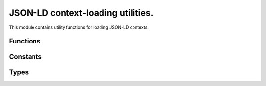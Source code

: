 .. _context:

JSON-LD context-loading utilities.
==================================

.. py:module:: sssom.context
   :synopsis: Utilities for loading JSON-LD contexts.

This module contains utility functions for loading JSON-LD contexts.

Functions
---------

.. py:function:: get_converter() -> Converter
   :module: sssom.context

   Get a converter that is used to convert prefixes into URIs. This function is decorated 
   with the `functools.lru_cache` decorator, which means that the function's results are 
   cached for faster subsequent calls. 

.. py:function:: ensure_converter(prefix_map: ConverterHint = None, *, use_defaults: bool = True) -> Converter
   :module: sssom.context

   Ensure a converter is available. This function checks if a converter is provided. If not, 
   it either returns the default converter (if `use_defaults` is `True`) or a converter 
   built from the built-in prefix map. If a converter or a prefix map is provided, it chains 
   this with the built-in prefix map and returns the result.

   :param prefix_map: One of three options can be given:

      1. An empty dictionary or ``None``. This results in using the default extended prefix 
         map (currently based on a variant of the Bioregistry) if ``use_defaults`` is set to 
         true, otherwise just the builtin prefix map including the prefixes in 
         :data:`SSSOM_BUILT_IN_PREFIXES`.
      2. A non-empty dictionary representing a prefix map. This is loaded as a converter with 
         :meth:`Converter.from_prefix_map`. It is chained behind the builtin prefix map to 
         ensure none of the :data:`SSSOM_BUILT_IN_PREFIXES` are overwritten with non-default 
         values.
      3. A pre-instantiated :class:`curies.Converter`. Similarly to a prefix map passed into 
         this function, this is chained behind the builtin prefix map.
   :param use_defaults: If an empty dictionary or None is passed to this function, this 
      parameter chooses if the extended prefix map (currently based on a variant of the 
      Bioregistry) gets loaded.
   :returns: A re-usable converter.

Constants
---------

.. py:data:: SSSOM_BUILT_IN_PREFIXES
   :module: sssom.context

   A tuple containing the names of the built-in prefixes that are used by SSSOM.

Types
-----

.. py:class:: ConverterHint
   :module: sssom.context

   A type hint that specifies a place where one of three options can be given:

      1. a legacy prefix mapping dictionary can be given, which will get upgraded into a 
         :class:`curies.Converter`,
      2. a converter can be given, which might get modified. In SSSOM-py, this typically 
         means chaining behind the "default" prefix map
      3. None, which means a default converter is loaded

